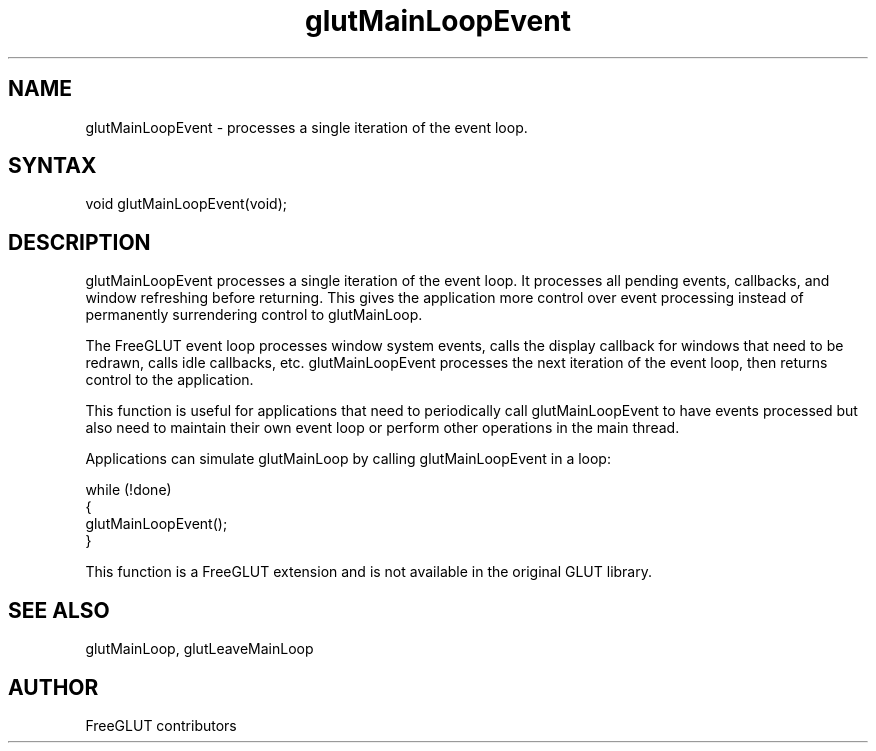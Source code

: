 .\"
.\" Copyright (c) FreeGLUT contributors, 2000-2025.
.\"
.\" See the file "man/LICENSE" for information on usage and redistribution
.\"
.TH glutMainLoopEvent 3GLUT "3.8" "FreeGLUT" "FreeGLUT"
.SH NAME
glutMainLoopEvent - processes a single iteration of the event loop.
.SH SYNTAX
.nf
.LP
void glutMainLoopEvent(void);
.fi
.SH DESCRIPTION
glutMainLoopEvent processes a single iteration of the event loop. It processes all pending events, callbacks, and window refreshing before returning. This gives the application more control over event processing instead of permanently surrendering control to glutMainLoop.

The FreeGLUT event loop processes window system events, calls the display callback for windows that need to be redrawn, calls idle callbacks, etc. glutMainLoopEvent processes the next iteration of the event loop, then returns control to the application.

This function is useful for applications that need to periodically call glutMainLoopEvent to have events processed but also need to maintain their own event loop or perform other operations in the main thread.

Applications can simulate glutMainLoop by calling glutMainLoopEvent in a loop:

.nf
while (!done)
{
    glutMainLoopEvent();
}
.fi

This function is a FreeGLUT extension and is not available in the original GLUT library.

.SH SEE ALSO
glutMainLoop, glutLeaveMainLoop
.SH AUTHOR
FreeGLUT contributors